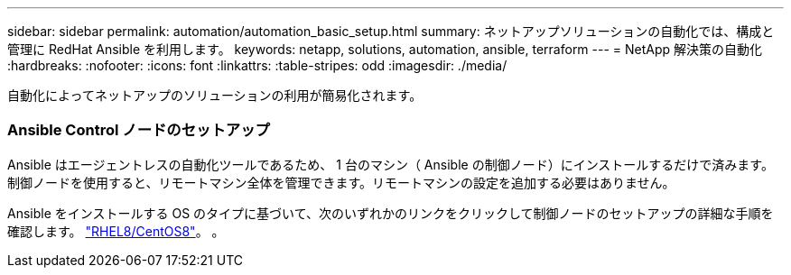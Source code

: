 ---
sidebar: sidebar 
permalink: automation/automation_basic_setup.html 
summary: ネットアップソリューションの自動化では、構成と管理に RedHat Ansible を利用します。 
keywords: netapp, solutions, automation, ansible, terraform 
---
= NetApp 解決策の自動化
:hardbreaks:
:nofooter: 
:icons: font
:linkattrs: 
:table-stripes: odd
:imagesdir: ./media/


[role="lead"]
自動化によってネットアップのソリューションの利用が簡易化されます。



=== Ansible Control ノードのセットアップ

Ansible はエージェントレスの自動化ツールであるため、 1 台のマシン（ Ansible の制御ノード）にインストールするだけで済みます。制御ノードを使用すると、リモートマシン全体を管理できます。リモートマシンの設定を追加する必要はありません。

Ansible をインストールする OS のタイプに基づいて、次のいずれかのリンクをクリックして制御ノードのセットアップの詳細な手順を確認します。 link:automation_rhel8_centos8_setup.adoc["RHEL8/CentOS8"^]。 。 
